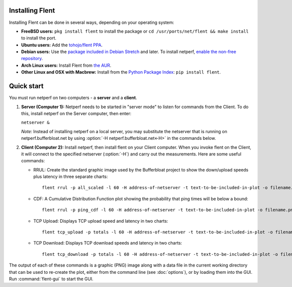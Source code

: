 Installing Flent
----------------
Installing Flent can be done in several ways, depending on your operating system:

- **FreeBSD users:** ``pkg install flent`` to install the package or ``cd /usr/ports/net/flent && make install`` to install the port.

- **Ubuntu users:** Add the `tohojo/flent PPA <https://launchpad.net/~tohojo/+archive/ubuntu/flent>`_.

- **Debian users:** Use the `package included in Debian
  Stretch <https://packages.debian.org/stretch/flent>`_ and later. To install
  netperf, `enable the non-free repository <https://wiki.debian.org/SourcesList>`_.

- **Arch Linux users:** Install Flent from `the AUR <https://aur.archlinux.org/packages/flent>`_.

- **Other Linux and OSX with Macbrew:** Install from the `Python Package Index <https://pypi.python.org/pypi/flent>`_:
  ``pip install flent``.

Quick start
-----------
You must run netperf on two computers - a **server** and a **client**.

#. **Server (Computer 1):** Netperf needs to be started in "server mode" to
   listen for commands from the Client. To do this, install netperf on the
   Server computer, then enter:

   ``netserver &``

   *Note:* Instead of installing netperf on a local server, you may substitute
   the netserver that is running on netperf.bufferbloat.net by using :option:`-H
   netperf.bufferbloat.net<-H>` in the commands below.

#. **Client (Computer 2):** Install netperf, then install flent on your Client
   computer. When you invoke flent on the Client, it will connect to the
   specified netserver (:option:`-H`) and carry out the measurements. Here are some useful
   commands:

   - RRUL: Create the standard graphic image used by the Bufferbloat project to
     show the down/upload speeds plus latency in three separate charts::

          flent rrul -p all_scaled -l 60 -H address-of-netserver -t text-to-be-included-in-plot -o filename.png

   - CDF: A Cumulative Distribution Function plot showing the probability that
     ping times will be below a bound::

          flent rrul -p ping_cdf -l 60 -H address-of-netserver -t text-to-be-included-in-plot -o filename.png

   - TCP Upload: Displays TCP upload speed and latency in two charts::

          flent tcp_upload -p totals -l 60 -H address-of-netserver -t text-to-be-included-in-plot -o filename.png

   - TCP Download: Displays TCP download speeds and latency in two charts::

          flent tcp_download -p totals -l 60 -H address-of-netserver -t text-to-be-included-in-plot -o filename.png

The output of each of these commands is a graphic (PNG) image along with a data
file in the current working directory that can be used to re-create the plot,
either from the command line (see :doc:`options`), or by loading them into the
GUI. Run :command:`flent-gui` to start the GUI.
